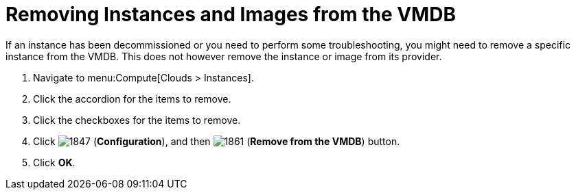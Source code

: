 = Removing Instances and Images from the VMDB

If an instance has been decommissioned or you need to perform some troubleshooting, you might need to remove a specific instance from the VMDB.
This does not however remove the instance or image from its provider.

. Navigate to menu:Compute[Clouds > Instances].
. Click the accordion for the items to remove.
. Click the checkboxes for the items to remove.
. Click  image:1847.png[] (*Configuration*), and then  image:1861.png[] (*Remove from the VMDB*) button.
. Click *OK*.



